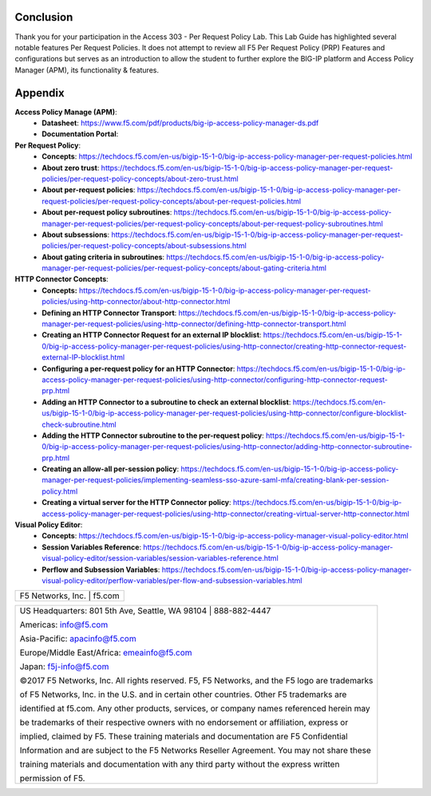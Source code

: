 Conclusion
==========

Thank you for your participation in the Access 303 - Per Request Policy Lab. 
This Lab Guide has highlighted several notable features Per Request Policies.
It does not attempt to review all F5 Per Request Policy (PRP) Features and  
configurations but serves as an introduction to allow the student to further
explore the BIG-IP platform and Access Policy Manager (APM), its functionality
& features.

Appendix
========
**Access Policy Manage (APM)**:
  * **Datasheet**: https://www.f5.com/pdf/products/big-ip-access-policy-manager-ds.pdf
  * **Documentation Portal**:

**Per Request Policy**:
  * **Concepts**: https://techdocs.f5.com/en-us/bigip-15-1-0/big-ip-access-policy-manager-per-request-policies.html
  * **About zero trust**: https://techdocs.f5.com/en-us/bigip-15-1-0/big-ip-access-policy-manager-per-request-policies/per-request-policy-concepts/about-zero-trust.html
  * **About per-request policies**: https://techdocs.f5.com/en-us/bigip-15-1-0/big-ip-access-policy-manager-per-request-policies/per-request-policy-concepts/about-per-request-policies.html
  * **About per-request policy subroutines**: https://techdocs.f5.com/en-us/bigip-15-1-0/big-ip-access-policy-manager-per-request-policies/per-request-policy-concepts/about-per-request-policy-subroutines.html
  * **About subsessions**: https://techdocs.f5.com/en-us/bigip-15-1-0/big-ip-access-policy-manager-per-request-policies/per-request-policy-concepts/about-subsessions.html
  * **About gating criteria in subroutines**: https://techdocs.f5.com/en-us/bigip-15-1-0/big-ip-access-policy-manager-per-request-policies/per-request-policy-concepts/about-gating-criteria.html

**HTTP Connector Concepts**:
  * **Concepts:** https://techdocs.f5.com/en-us/bigip-15-1-0/big-ip-access-policy-manager-per-request-policies/using-http-connector/about-http-connector.html
  * **Defining an HTTP Connector Transport**: https://techdocs.f5.com/en-us/bigip-15-1-0/big-ip-access-policy-manager-per-request-policies/using-http-connector/defining-http-connector-transport.html
  * **Creating an HTTP Connector Request for an external IP blocklist**: https://techdocs.f5.com/en-us/bigip-15-1-0/big-ip-access-policy-manager-per-request-policies/using-http-connector/creating-http-connector-request-external-IP-blocklist.html
  * **Configuring a per-request policy for an HTTP Connector**: https://techdocs.f5.com/en-us/bigip-15-1-0/big-ip-access-policy-manager-per-request-policies/using-http-connector/configuring-http-connector-request-prp.html
  * **Adding an HTTP Connector to a subroutine to check an external blocklist**: https://techdocs.f5.com/en-us/bigip-15-1-0/big-ip-access-policy-manager-per-request-policies/using-http-connector/configure-blocklist-check-subroutine.html
  * **Adding the HTTP Connector subroutine to the per-request policy**: https://techdocs.f5.com/en-us/bigip-15-1-0/big-ip-access-policy-manager-per-request-policies/using-http-connector/adding-http-connector-subroutine-prp.html
  * **Creating an allow-all per-session policy**: https://techdocs.f5.com/en-us/bigip-15-1-0/big-ip-access-policy-manager-per-request-policies/implementing-seamless-sso-azure-saml-mfa/creating-blank-per-session-policy.html
  * **Creating a virtual server for the HTTP Connector policy**: https://techdocs.f5.com/en-us/bigip-15-1-0/big-ip-access-policy-manager-per-request-policies/using-http-connector/creating-virtual-server-http-connector.html

**Visual Policy Editor**:
  * **Concepts**: https://techdocs.f5.com/en-us/bigip-15-1-0/big-ip-access-policy-manager-visual-policy-editor.html
  * **Session Variables Reference**: https://techdocs.f5.com/en-us/bigip-15-1-0/big-ip-access-policy-manager-visual-policy-editor/session-variables/session-variables-reference.html 
  * **Perflow and Subsession Variables**: https://techdocs.f5.com/en-us/bigip-15-1-0/big-ip-access-policy-manager-visual-policy-editor/perflow-variables/per-flow-and-subsession-variables.html 

+----------------------------------------------------------------------------------------------+
| F5 Networks, Inc. \| f5.com                                                                  |
+----------------------------------------------------------------------------------------------+

+----------------------------------------------------------------------------------------------+
| US Headquarters: 801 5th Ave, Seattle, WA 98104 \| 888-882-4447                              |
|                                                                                              |
| Americas: info@f5.com                                                                        |
|                                                                                              |
| Asia-Pacific: apacinfo@f5.com                                                                |
|                                                                                              |
| Europe/Middle East/Africa: emeainfo@f5.com                                                   |
|                                                                                              |
| Japan: f5j-info@f5.com                                                                       |
|                                                                                              |
| ©2017 F5 Networks, Inc. All rights reserved. F5, F5 Networks, and the F5 logo are trademarks |
|                                                                                              |
| of F5 Networks, Inc. in the U.S. and in certain other countries. Other F5 trademarks are     |
|                                                                                              |
| identified at f5.com. Any other products, services, or company names referenced herein may   |
|                                                                                              |
| be trademarks of their respective owners with no endorsement or affiliation, express or      |
|                                                                                              |
| implied, claimed by F5. These training materials and documentation are F5 Confidential       |
|                                                                                              |
| Information and are subject to the F5 Networks Reseller Agreement. You may not share these   |
|                                                                                              |
| training materials and documentation with any third party without the express written        |
|                                                                                              |
| permission of F5.                                                                            |
+----------------------------------------------------------------------------------------------+
